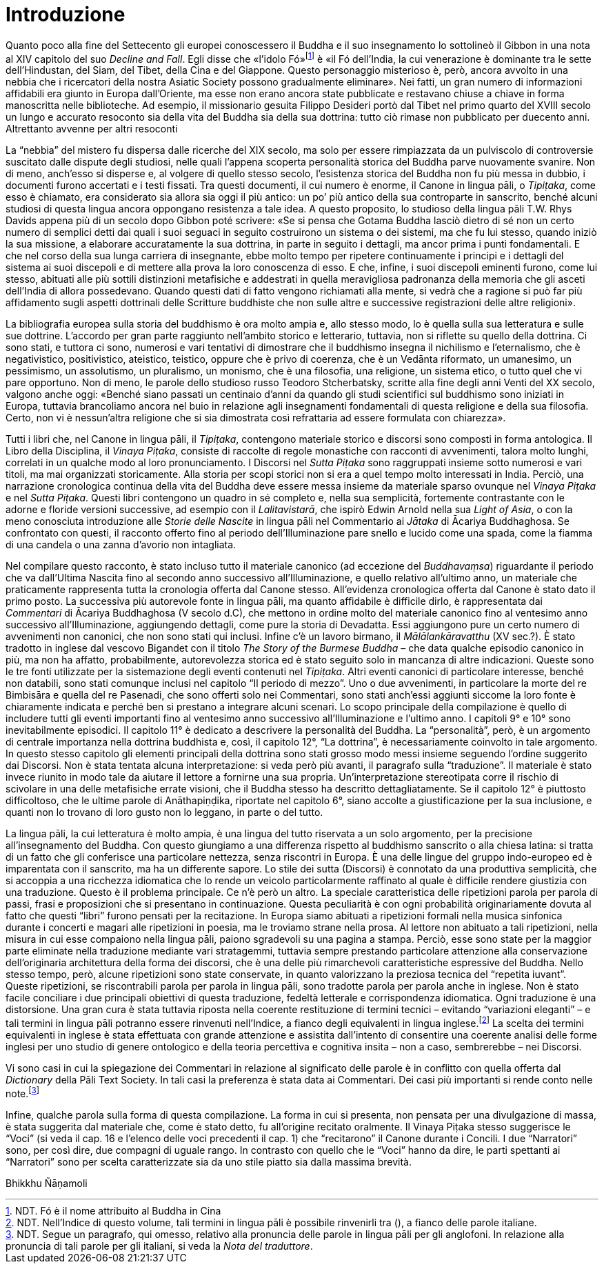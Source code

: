 = Introduzione

Quanto poco alla fine del Settecento gli europei conoscessero il Buddha
e il suo insegnamento lo sottolineò il Gibbon in una nota al XIV
capitolo del suo _Decline and Fall_. Egli disse che «l’idolo
Fó»footnote:[NDT. Fó è il nome attribuito al Buddha in Cina]
è «il Fó dell’India, la cui venerazione è dominante
tra le sette dell’Hindustan, del Siam, del Tibet, della Cina e del
Giappone. Questo personaggio misterioso è, però, ancora avvolto in una
nebbia che i ricercatori della nostra Asiatic Society possono
gradualmente eliminare». Nei fatti, un gran numero di informazioni
affidabili era giunto in Europa dall’Oriente, ma esse non erano ancora
state pubblicate e restavano chiuse a chiave in forma manoscritta nelle
biblioteche. Ad esempio, il missionario gesuita Filippo Desideri portò
dal Tibet nel primo quarto del XVIII secolo un lungo e accurato
resoconto sia della vita del Buddha sia della sua dottrina: tutto ciò
rimase non pubblicato per duecento anni. Altrettanto avvenne per altri
resoconti

La “nebbia” del mistero fu dispersa dalle ricerche del XIX secolo, ma
solo per essere rimpiazzata da un pulviscolo di controversie suscitato
dalle dispute degli studiosi, nelle quali l’appena scoperta personalità
storica del Buddha parve nuovamente svanire. Non di meno, anch’esso si
disperse e, al volgere di quello stesso secolo, l’esistenza storica del
Buddha non fu più messa in dubbio, i documenti furono accertati e i
testi fissati. Tra questi documenti, il cui numero è enorme, il Canone
in lingua pāli, o _Tipiṭaka_, come esso è chiamato, era considerato sia
allora sia oggi il più antico: un po’ più antico della sua controparte
in sanscrito, benché alcuni studiosi di questa lingua ancora oppongano
resistenza a tale idea. A questo proposito, lo studioso della lingua
pāli T.W. Rhys Davids appena più di un secolo dopo Gibbon poté scrivere:
«Se si pensa che Gotama Buddha lasciò dietro di sé non un certo numero
di semplici detti dai quali i suoi seguaci in seguito costruirono un
sistema o dei sistemi, ma che fu lui stesso, quando iniziò la sua
missione, a elaborare accuratamente la sua dottrina, in parte in seguito
i dettagli, ma ancor prima i punti fondamentali. E che nel corso della
sua lunga carriera di insegnante, ebbe molto tempo per ripetere
continuamente i principi e i dettagli del sistema ai suoi discepoli e di
mettere alla prova la loro conoscenza di esso. E che, infine, i suoi
discepoli eminenti furono, come lui stesso, abituati alle più sottili
distinzioni metafisiche e addestrati in quella meravigliosa padronanza
della memoria che gli asceti dell’India di allora possedevano. Quando
questi dati di fatto vengono richiamati alla mente, si vedrà che a
ragione si può far più affidamento sugli aspetti dottrinali delle
Scritture buddhiste che non sulle altre e successive registrazioni delle
altre religioni».

La bibliografia europea sulla storia del buddhismo è ora molto ampia e,
allo stesso modo, lo è quella sulla sua letteratura e sulle sue
dottrine. L’accordo per gran parte raggiunto nell’ambito storico e
letterario, tuttavia, non si riflette su quello della dottrina. Ci sono
stati, e tuttora ci sono, numerosi e vari tentativi di dimostrare che il
buddhismo insegna il nichilismo e l’eternalismo, che è negativistico,
positivistico, ateistico, teistico, oppure che è privo di coerenza, che
è un Vedānta riformato, un umanesimo, un pessimismo, un assolutismo, un
pluralismo, un monismo, che è una filosofia, una religione, un sistema
etico, o tutto quel che vi pare opportuno. Non di meno, le parole dello
studioso russo Teodoro Stcherbatsky, scritte alla fine degli anni Venti
del XX secolo, valgono anche oggi: «Benché siano passati un centinaio
d’anni da quando gli studi scientifici sul buddhismo sono iniziati in
Europa, tuttavia brancoliamo ancora nel buio in relazione agli
insegnamenti fondamentali di questa religione e della sua filosofia.
Certo, non vi è nessun'altra religione che si sia dimostrata così
refrattaria ad essere formulata con chiarezza».

Tutti i libri che, nel Canone in lingua pāli, il _Tipiṭaka_, contengono
materiale storico e discorsi sono composti in forma antologica. Il Libro
della Disciplina, il _Vinaya Piṭaka_, consiste di raccolte di regole
monastiche con racconti di avvenimenti, talora molto lunghi, correlati
in un qualche modo al loro pronunciamento. I Discorsi nel _Sutta Piṭaka_
sono raggruppati insieme sotto numerosi e vari titoli, ma mai
organizzati storicamente. Alla storia per scopi storici non si era a
quel tempo molto interessati in India. Perciò, una narrazione
cronologica continua della vita del Buddha deve essere messa insieme da
materiale sparso ovunque nel _Vinaya Piṭaka_ e nel _Sutta Piṭaka_.
Questi libri contengono un quadro in sé completo e, nella sua
semplicità, fortemente contrastante con le adorne e floride versioni
successive, ad esempio con il _Lalitavistarā_, che ispirò Edwin Arnold
nella sua _Light of Asia_, o con la meno conosciuta introduzione alle
_Storie delle Nascite_ in lingua pāli nel Commentario ai _Jātaka_ di
Ācariya Buddhaghosa. Se confrontato con questi, il racconto offerto fino
al periodo dell’Illuminazione pare snello e lucido come una spada, come
la fiamma di una candela o una zanna d’avorio non intagliata.

Nel compilare questo racconto, è stato incluso tutto il materiale
canonico (ad eccezione del _Buddhavaṃsa_) riguardante il periodo che va
dall’Ultima Nascita fino al secondo anno successivo all’Illuminazione, e
quello relativo all’ultimo anno, un materiale che praticamente
rappresenta tutta la cronologia offerta dal Canone stesso. All’evidenza
cronologica offerta dal Canone è stato dato il primo posto. La
successiva più autorevole fonte in lingua pāli, ma quanto affidabile è
difficile dirlo, è rappresentata dai _Commentari_ di Ācariya Buddhaghosa
(V secolo d.C), che mettono in ordine molto del materiale canonico fino
al ventesimo anno successivo all’Illuminazione, aggiungendo dettagli,
come pure la storia di Devadatta. Essi aggiungono pure un certo numero
di avvenimenti non canonici, che non sono stati qui inclusi. Infine c’è
un lavoro birmano, il _Mālālankāravatthu_ (XV sec.?). È stato tradotto
in inglese dal vescovo Bigandet con il titolo _The Story of the Burmese
Buddha_ – che data qualche episodio canonico in più, ma non ha affatto,
probabilmente, autorevolezza storica ed è stato seguito solo in mancanza
di altre indicazioni. Queste sono le tre fonti utilizzate per la
sistemazione degli eventi contenuti nel _Tipiṭaka_. Altri eventi
canonici di particolare interesse, benché non databili, sono stati
comunque inclusi nel capitolo “Il periodo di mezzo”. Uno o due
avvenimenti, in particolare la morte del re Bimbisāra e quella del re
Pasenadi, che sono offerti solo nei Commentari, sono stati anch’essi
aggiunti siccome la loro fonte è chiaramente indicata e perché ben si
prestano a integrare alcuni scenari. Lo scopo principale della
compilazione è quello di includere tutti gli eventi importanti fino al
ventesimo anno successivo all’Illuminazione e l’ultimo anno. I capitoli
9° e 10° sono inevitabilmente episodici. Il capitolo 11° è dedicato a
descrivere la personalità del Buddha. La “personalità”, però, è un
argomento di centrale importanza nella dottrina buddhista e, così, il
capitolo 12°, “La dottrina”, è necessariamente coinvolto in tale
argomento. In questo stesso capitolo gli elementi principali della
dottrina sono stati grosso modo messi insieme seguendo l’ordine
suggerito dai Discorsi. Non è stata tentata alcuna interpretazione: si
veda però più avanti, il paragrafo sulla “traduzione”. Il materiale è
stato invece riunito in modo tale da aiutare il lettore a fornirne una
sua propria. Un’interpretazione stereotipata corre il rischio di
scivolare in una delle metafisiche errate visioni, che il Buddha stesso
ha descritto dettagliatamente. Se il capitolo 12° è piuttosto
difficoltoso, che le ultime parole di Anāthapiṇḍika, riportate nel
capitolo 6°, siano accolte a giustificazione per la sua inclusione, e
quanti non lo trovano di loro gusto non lo leggano, in parte o del
tutto.

La lingua pāli, la cui letteratura è molto ampia, è una lingua del tutto
riservata a un solo argomento, per la precisione all’insegnamento del
Buddha. Con questo giungiamo a una differenza rispetto al buddhismo
sanscrito o alla chiesa latina: si tratta di un fatto che gli conferisce
una particolare nettezza, senza riscontri in Europa. È una delle lingue
del gruppo indo-europeo ed è imparentata con il sanscrito, ma ha un
differente sapore. Lo stile dei sutta (Discorsi) è connotato da una
produttiva semplicità, che si accoppia a una ricchezza idiomatica che lo
rende un veicolo particolarmente raffinato al quale è difficile rendere
giustizia con una traduzione. Questo è il problema principale. Ce n’è
però un altro. La speciale caratteristica delle ripetizioni parola per
parola di passi, frasi e proposizioni che si presentano in
continuazione. Questa peculiarità è con ogni probabilità originariamente
dovuta al fatto che questi “libri” furono pensati per la recitazione. In
Europa siamo abituati a ripetizioni formali nella musica sinfonica
durante i concerti e magari alle ripetizioni in poesia, ma le troviamo
strane nella prosa. Al lettore non abituato a tali ripetizioni, nella
misura in cui esse compaiono nella lingua pāli, paiono sgradevoli su una
pagina a stampa. Perciò, esse sono state per la maggior parte eliminate
nella traduzione mediante vari stratagemmi, tuttavia sempre prestando
particolare attenzione alla conservazione dell’originaria architettura
della forma dei discorsi, che è una delle più rimarchevoli
caratteristiche espressive del Buddha. Nello stesso tempo, però, alcune
ripetizioni sono state conservate, in quanto valorizzano la preziosa
tecnica del “repetita iuvant”. Queste ripetizioni, se riscontrabili
parola per parola in lingua pāli, sono tradotte parola per parola anche
in inglese. Non è stato facile conciliare i due principali obiettivi di
questa traduzione, fedeltà letterale e corrispondenza idiomatica. Ogni
traduzione è una distorsione. Una gran cura è stata tuttavia riposta
nella coerente restituzione di termini tecnici – evitando “variazioni
eleganti” – e tali termini in lingua pāli potranno essere rinvenuti
nell’Indice, a fianco degli equivalenti in lingua
inglese.footnote:[NDT. Nell’Indice di questo volume, tali termini in lingua
pāli è possibile rinvenirli tra (), a fianco delle parole italiane.]
La scelta dei termini equivalenti in inglese
è stata effettuata con grande attenzione e assistita dall’intento di
consentire una coerente analisi delle forme inglesi per uno studio di
genere ontologico e della teoria percettiva e cognitiva insita – non a
caso, sembrerebbe – nei Discorsi.

Vi sono casi in cui la spiegazione dei Commentari in relazione al
significato delle parole è in conflitto con quella offerta dal
_Dictionary_ della Pāli Text Society. In tali casi la preferenza è stata
data ai Commentari. Dei casi più importanti si rende conto nelle
note.footnote:[NDT. Segue un paragrafo, qui omesso, relativo alla pronuncia
delle parole in lingua pāli per gli anglofoni. In relazione alla pronuncia
di tali parole per gli italiani, si veda la _Nota del traduttore_.]

Infine, qualche parola sulla forma di questa compilazione. La forma in
cui si presenta, non pensata per una divulgazione di massa, è stata
suggerita dal materiale che, come è stato detto, fu all’origine recitato
oralmente. Il Vinaya Piṭaka stesso suggerisce le “Voci” (si veda il cap.
16 e l’elenco delle voci precedenti il cap. 1) che “recitarono” il
Canone durante i Concili. I due “Narratori” sono, per così dire, due
compagni di uguale rango. In contrasto con quello che le “Voci” hanno da
dire, le parti spettanti ai “Narratori” sono per scelta caratterizzate
sia da uno stile piatto sia dalla massima brevità.

Bhikkhu Ñāṇamoli
